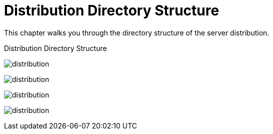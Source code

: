 = Distribution Directory Structure

This chapter walks you through the directory structure of the server distribution.

.Distribution Directory Structure
image:{{book.images}}/files.png[alt="distribution"]

image:rhsso-images/files.png[alt="distribution"]

image:../../rhsso-images/files.png[alt="distribution"]

image:fake/../../rhsso-images/files.png[alt="distribution"]
